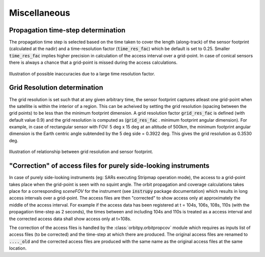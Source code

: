 Miscellaneous
**************

.. _prop_time_step_determination:

Propagation time-step determination
======================================
The propagation time step is selected based on the time taken to cover the length (along-track) of the sensor footprint (calculated 
at the nadir) and a time-resolution factor (:code:`time_res_fac`) which be default is set to 0.25. Smaller :code:`time_res_fac` implies higher precision
in calculation of the access interval over a grid-point. In case of conical sensors there is always a chance that a grid-point
is missed during the access calculations.

.. figure:: time_step_illus.png
    :scale: 75 %
    :align: center

    Illustration of possible inaccuracies due to a large time resolution factor.

.. _grid_res_determination:

Grid Resolution determination
================================
The grid resolution is set such that at any given arbitrary time, the sensor footprint captures atleast one grid-point
when the satellite is within the interior of a region. This can be acheived by setting the grid resolution (spacing between
the grid points) to be less than the minimum footprint dimension. A grid resolution factor :code:`grid_res_fac` is defined 
(with default value 0.9) and the grid resolution is computed as (:code:`grid_res_fac` . minimum footprint angular dimension).
For example, in case of rectangular sensor with FOV: 5 deg x 15 deg at an altitude of 500km, the minimum footprint angular dimension 
is the Earth centric angle subtended by the 5 deg side = 0.3922 deg. This gives the grid resolution as 0.3530 deg.

.. figure:: grid_res_illus.png
    :scale: 75 %
    :align: center

    Illustration of relationship between grid resolution and sensor footprint.

.. _corr_acc_files:

"Correction" of access files for purely side-looking instruments
==================================================================

In case of purely side-looking instruments (eg: SARs executing Stripmap operation mode), the access to a grid-point takes place when the grid-point
is seen with no squint angle. The orbit propagation and coverage calculations takes place for a corresponding *sceneFOV* for the instrument 
(see :code:`instrupy` package documentation) which results in long access intervals over a grid-point. The access files are then "corrected"
to show access only at approximately the middle of the access interval. For example if the access data has been registered at t = 104s, 106s, 108s, 110s
(with the propagation time-step as 2 seconds), the times between and including 104s and 110s is treated as a access interval and the corrected
access data shall show access only at t=108s.   

The correction of the access files is handled by the :class:`orbitpy.orbitpropcov` module which requires as inputs list of access files (to be corrected)
and the time-step at which there are produced. The original access files are renamed to :code:`...._old` and the corrected access files are
produced with the same name as the original access files at the same location.